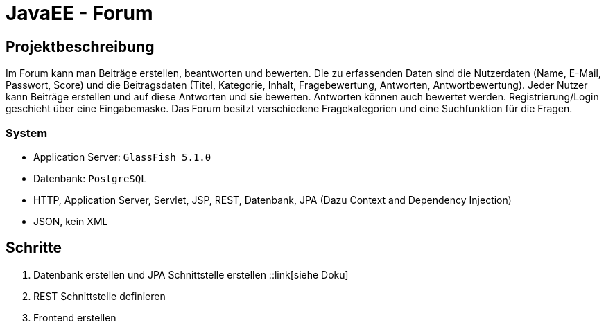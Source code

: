 = JavaEE - Forum
:imagesdir: img
:nofooter:

== Projektbeschreibung
Im Forum kann man Beiträge erstellen, beantworten und bewerten. Die zu erfassenden Daten sind die Nutzerdaten (Name, E-Mail, Passwort, Score) und die Beitragsdaten (Titel, Kategorie, Inhalt, Fragebewertung, Antworten, Antwortbewertung). Jeder Nutzer kann Beiträge erstellen und auf diese Antworten und sie bewerten. Antworten können auch bewertet werden. Registrierung/Login geschieht über eine Eingabemaske. Das Forum besitzt verschiedene Fragekategorien und eine Suchfunktion für die Fragen.

=== System
- Application Server: `GlassFish 5.1.0`
- Datenbank: `PostgreSQL`
- HTTP, Application Server, Servlet, JSP, REST, Datenbank, JPA (Dazu Context and Dependency Injection)
- JSON, kein XML

== Schritte
1. Datenbank erstellen und JPA Schnittstelle erstellen ::link[siehe Doku]
2. REST Schnittstelle definieren
3. Frontend erstellen